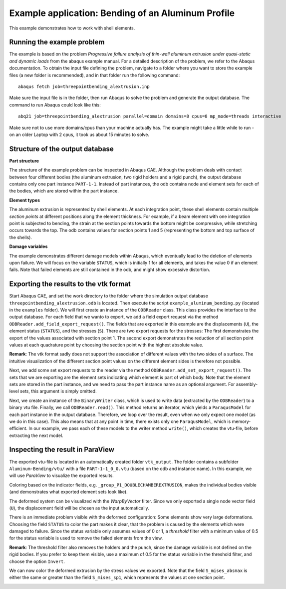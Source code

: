 Example application: Bending of an Aluminum Profile
===================================================

This example demonstrates how to work with shell elements.

Running the example problem
---------------------------

The example is based on the problem *Progressive failure analysis of thin-wall aluminum extrusion under quasi-static and dynamic loads* from the abaqus example manual. For a detailed description of the problem, we refer to the Abaqus documentation. To obtain the input file defining the problem, navigate to a folder where you want to store the example files (a new folder is recommended), and in that folder run the following command::

   abaqus fetch job=threepointbending_alextrusion.inp

Make sure the input file is in the folder, then run Abaqus to solve the problem and generate the output database. The command to run Abaqus could look like this::

   abq21 job=threepointbending_alextrusion parallel=domain domains=8 cpus=8 mp_mode=threads interactive
	
Make sure not to use more domains/cpus than your machine actually has. The example might take a little while to run - on an older Laptop with 2 cpus, it took us about 15 minutes to solve.


Structure of the output database
--------------------------------

**Part structure**

The structure of the example problem can be inspected in Abaqus CAE. Although the problem deals with contact between four different bodies (the aluminum extrusion, two rigid holders and a rigid punch), the output database contains only one part instance ``PART-1-1``. Instead of part instances, the odb contains node and element sets for each of the bodies, which are stored within the part instance.

**Element types**

The aluminum extrusion is represented by shell elements. At each integration point, these shell elements contain multiple *section points* at different positions along the element thickness. For example, if a beam element with one integration point is subjected to bending, the strain at the section points towards the bottom might be compressive, while stretching occurs towards the top. The odb contains values for section points 1 and 5 (representing the bottom and top surface of the shells).

**Damage variables**

The example demonstrates different damage models within Abaqus, which eventually lead to the deletion of elements upon failure. We will focus on the variable ``STATUS``, which is initially 1 for all elements, and takes the value 0 if an element fails. Note that failed elements are still contained in the odb, and might show excessive distortion. 


Exporting the results to the vtk format
---------------------------------------

Start Abaqus CAE, and set the work directory to the folder where the simulation output database ``threepointbending_alextrusion.odb`` is located. Then execute the script ``example_aluminum_bending.py`` (located in the ``examples`` folder). 
We will first create an instance of the ``ODBReader`` class. This class provides the interface to the output database. For each field that we wanto to export, we add a field export request via the method ``ODBReader.add_field_export_request()``. The fields that are exported in this example are the displacements (``U``), the element status (``STATUS``), and the stresses (``S``). There are two export requests for the stresses: The first demonstrates the export of the values associated with section point 1. The second export demonstrates the reduction of all section point values at each quadrature point by choosing the section point with the highest absolute value.

**Remark**: The vtk format sadly does not support the association of different values with the two sides of a surface. The intuitive visualization of the different section point values on the different element sides is therefore not possible.

Next, we add some set export requests to the reader via the method ``ODBReader.add_set_export_request()``. The sets that we are exporting are the element sets indicating which element is part of which body. Note that the element sets are stored in the part instance, and we need to pass the part instance name as an optional argument. For assembly-level sets, this argument is simply omitted.


Next, we create an instance of the ``BinaryWriter`` class, which is used to write data (extracted by the ``ODBReader``) to a binary vtu file. 
Finally, we call ``ODBReader.read()``. This method returns an iterator, which yields a ``ParaqusModel`` for each part instance in the output database. Therefore, we loop over the result, even when we only expect one model (as we do in this case).
This also means that at any point in time, there exists only one ``ParaqusModel``, which is memory-efficient. In our example, we pass each of these models to the writer method ``write()``, which creates the vtu-file, before extracting the next model.



Inspecting the result in ParaView
---------------------------------

The exported vtu-file is located in an automatically created folder ``vtk_output``. The folder contains a subfolder ``Aluminum-Bending/vtu/`` with a file ``PART-1-1_0_0.vtu`` (based on the odb and instance name). In this example, we will use *ParaView* to visualize the exported results. 

Coloring based on the indicator fields, e.g. ``_group_P1_DOUBLECHAMBEREXTRUSION``, makes the individual bodies visible (and demonstrates what exported element sets look like).

The deformed system can be visualized with the *WarpByVector* filter. Since we only exported a single node vector field (``U``), the displacement field will be chosen as the input automatically. 

There is an immediate problem visible with the deformed configuration: Some elements show very large deformations. Choosing the field ``STATUS`` to color the part makes it clear, that the problem is caused by the elements which were damaged to failure. Since the status variable only assumes values of 0 or 1, a *threshold* filter with a minimum value of 0.5 for the status variable is used to remove the failed elements from the view.

**Remark**: The threshold filter also removes the holders and the punch, since the damage variable is not defined on the rigid bodies. If you prefer to keep them visible, use a maximum of 0.5 for the status variable in the threshold filter, and choose the option ``Invert``.

We can now color the deformed extrusion by the stress values we exported. Note that the field ``S_mises_absmax`` is either the same or greater than the field ``S_mises_sp1``, which represents the values at one section point.

.. image:: /images/screenshot_example_aluminum_bending.png
  :width: 800
  :alt: Screenshot of the deformed aluminum profile, colored according to the maximum von Mises stress.


